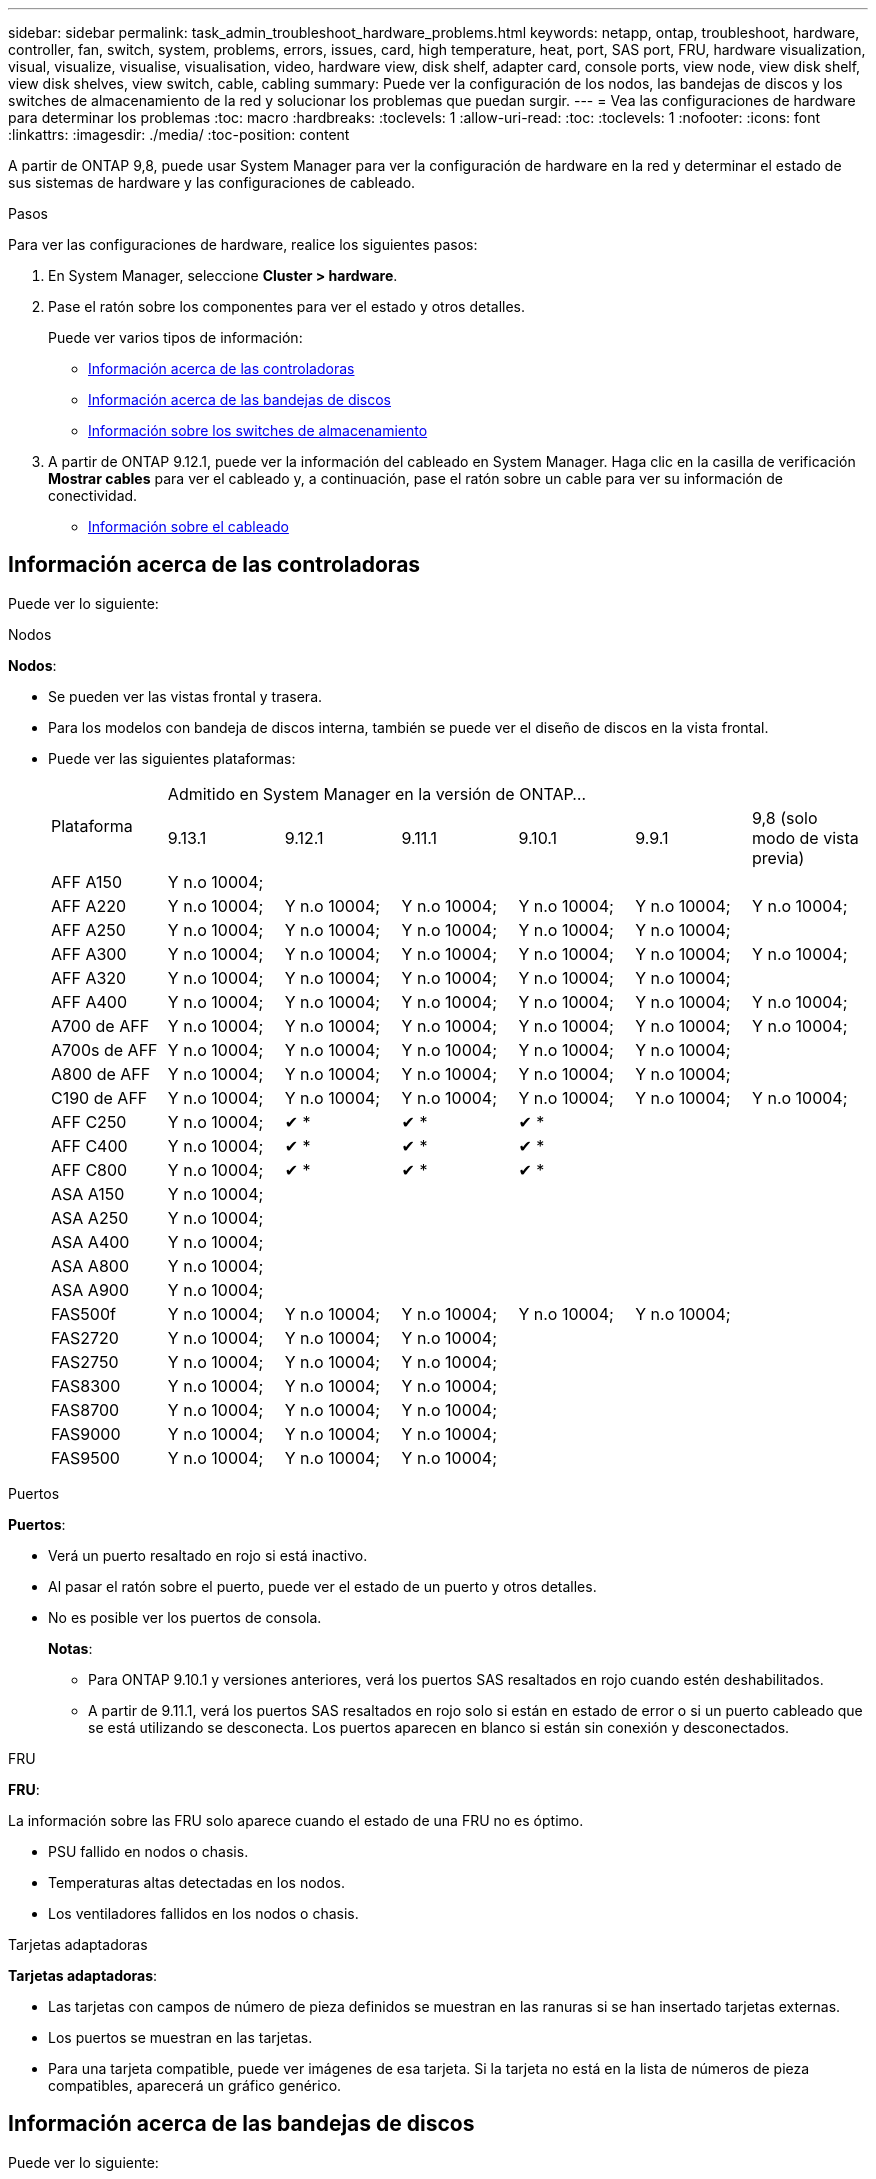---
sidebar: sidebar 
permalink: task_admin_troubleshoot_hardware_problems.html 
keywords: netapp, ontap, troubleshoot, hardware, controller, fan, switch, system, problems, errors, issues, card, high temperature, heat, port, SAS port, FRU, hardware visualization, visual, visualize, visualise, visualisation, video, hardware view, disk shelf, adapter card, console ports, view node, view disk shelf, view disk shelves, view switch, cable, cabling 
summary: Puede ver la configuración de los nodos, las bandejas de discos y los switches de almacenamiento de la red y solucionar los problemas que puedan surgir. 
---
= Vea las configuraciones de hardware para determinar los problemas
:toc: macro
:hardbreaks:
:toclevels: 1
:allow-uri-read: 
:toc: 
:toclevels: 1
:nofooter: 
:icons: font
:linkattrs: 
:imagesdir: ./media/
:toc-position: content


[role="lead"]
A partir de ONTAP 9,8, puede usar System Manager para ver la configuración de hardware en la red y determinar el estado de sus sistemas de hardware y las configuraciones de cableado.

.Pasos
Para ver las configuraciones de hardware, realice los siguientes pasos:

. En System Manager, seleccione *Cluster > hardware*.
. Pase el ratón sobre los componentes para ver el estado y otros detalles.
+
Puede ver varios tipos de información:

+
** <<Información acerca de las controladoras>>
** <<Información acerca de las bandejas de discos>>
** <<Información sobre los switches de almacenamiento>>


. A partir de ONTAP 9.12.1, puede ver la información del cableado en System Manager. Haga clic en la casilla de verificación *Mostrar cables* para ver el cableado y, a continuación, pase el ratón sobre un cable para ver su información de conectividad.
+
** <<Información sobre el cableado>>






== Información acerca de las controladoras

Puede ver lo siguiente:

[role="tabbed-block"]
====
.Nodos
--
*Nodos*:

* Se pueden ver las vistas frontal y trasera.
* Para los modelos con bandeja de discos interna, también se puede ver el diseño de discos en la vista frontal.
* Puede ver las siguientes plataformas:
+
|===


.2+| Plataforma 6+| Admitido en System Manager en la versión de ONTAP... 


| 9.13.1 | 9.12.1 | 9.11.1 | 9.10.1 | 9.9.1 | 9,8 (solo modo de vista previa) 


 a| 
AFF A150
 a| 
Y n.o 10004;
 a| 
 a| 
 a| 
 a| 
 a| 



 a| 
AFF A220
 a| 
Y n.o 10004;
 a| 
Y n.o 10004;
 a| 
Y n.o 10004;
 a| 
Y n.o 10004;
 a| 
Y n.o 10004;
 a| 
Y n.o 10004;



 a| 
AFF A250
 a| 
Y n.o 10004;
 a| 
Y n.o 10004;
 a| 
Y n.o 10004;
 a| 
Y n.o 10004;
 a| 
Y n.o 10004;
 a| 



 a| 
AFF A300
 a| 
Y n.o 10004;
 a| 
Y n.o 10004;
 a| 
Y n.o 10004;
 a| 
Y n.o 10004;
 a| 
Y n.o 10004;
 a| 
Y n.o 10004;



 a| 
AFF A320
 a| 
Y n.o 10004;
 a| 
Y n.o 10004;
 a| 
Y n.o 10004;
 a| 
Y n.o 10004;
 a| 
Y n.o 10004;
 a| 



 a| 
AFF A400
 a| 
Y n.o 10004;
 a| 
Y n.o 10004;
 a| 
Y n.o 10004;
 a| 
Y n.o 10004;
 a| 
Y n.o 10004;
 a| 
Y n.o 10004;



 a| 
A700 de AFF
 a| 
Y n.o 10004;
 a| 
Y n.o 10004;
 a| 
Y n.o 10004;
 a| 
Y n.o 10004;
 a| 
Y n.o 10004;
 a| 
Y n.o 10004;



 a| 
A700s de AFF
 a| 
Y n.o 10004;
 a| 
Y n.o 10004;
 a| 
Y n.o 10004;
 a| 
Y n.o 10004;
 a| 
Y n.o 10004;
 a| 



 a| 
A800 de AFF
 a| 
Y n.o 10004;
 a| 
Y n.o 10004;
 a| 
Y n.o 10004;
 a| 
Y n.o 10004;
 a| 
Y n.o 10004;
 a| 



 a| 
C190 de AFF
 a| 
Y n.o 10004;
 a| 
Y n.o 10004;
 a| 
Y n.o 10004;
 a| 
Y n.o 10004;
 a| 
Y n.o 10004;
 a| 
Y n.o 10004;



 a| 
AFF C250
 a| 
Y n.o 10004;
 a| 
&#10004; &ast;
 a| 
&#10004; &ast;
 a| 
&#10004; &ast;
 a| 
 a| 



 a| 
AFF C400
 a| 
Y n.o 10004;
 a| 
&#10004; &ast;
 a| 
&#10004; &ast;
 a| 
&#10004; &ast;
 a| 
 a| 



 a| 
AFF C800
 a| 
Y n.o 10004;
 a| 
&#10004; &ast;
 a| 
&#10004; &ast;
 a| 
&#10004; &ast;
 a| 
 a| 



 a| 
ASA A150
 a| 
Y n.o 10004;
 a| 
 a| 
 a| 
 a| 
 a| 



 a| 
ASA A250
 a| 
Y n.o 10004;
 a| 
 a| 
 a| 
 a| 
 a| 



 a| 
ASA A400
 a| 
Y n.o 10004;
 a| 
 a| 
 a| 
 a| 
 a| 



 a| 
ASA A800
 a| 
Y n.o 10004;
 a| 
 a| 
 a| 
 a| 
 a| 



 a| 
ASA A900
 a| 
Y n.o 10004;
 a| 
 a| 
 a| 
 a| 
 a| 



 a| 
FAS500f
 a| 
Y n.o 10004;
 a| 
Y n.o 10004;
 a| 
Y n.o 10004;
 a| 
Y n.o 10004;
 a| 
Y n.o 10004;
 a| 



 a| 
FAS2720
 a| 
Y n.o 10004;
 a| 
Y n.o 10004;
 a| 
Y n.o 10004;
 a| 
 a| 
 a| 



 a| 
FAS2750
 a| 
Y n.o 10004;
 a| 
Y n.o 10004;
 a| 
Y n.o 10004;
 a| 
 a| 
 a| 



 a| 
FAS8300
 a| 
Y n.o 10004;
 a| 
Y n.o 10004;
 a| 
Y n.o 10004;
 a| 
 a| 
 a| 



 a| 
FAS8700
 a| 
Y n.o 10004;
 a| 
Y n.o 10004;
 a| 
Y n.o 10004;
 a| 
 a| 
 a| 



 a| 
FAS9000
 a| 
Y n.o 10004;
 a| 
Y n.o 10004;
 a| 
Y n.o 10004;
 a| 
 a| 
 a| 



 a| 
FAS9500
 a| 
Y n.o 10004;
 a| 
Y n.o 10004;
 a| 
Y n.o 10004;
 a| 
 a| 
 a| 



 a| 
&ast; Instale las últimas versiones de parches para ver estos dispositivos.

|===


--
.Puertos
--
*Puertos*:

* Verá un puerto resaltado en rojo si está inactivo.
* Al pasar el ratón sobre el puerto, puede ver el estado de un puerto y otros detalles.
* No es posible ver los puertos de consola.
+
*Notas*:

+
** Para ONTAP 9.10.1 y versiones anteriores, verá los puertos SAS resaltados en rojo cuando estén deshabilitados.
** A partir de 9.11.1, verá los puertos SAS resaltados en rojo solo si están en estado de error o si un puerto cableado que se está utilizando se desconecta.  Los puertos aparecen en blanco si están sin conexión y desconectados.




--
.FRU
--
*FRU*:

La información sobre las FRU solo aparece cuando el estado de una FRU no es óptimo.

* PSU fallido en nodos o chasis.
* Temperaturas altas detectadas en los nodos.
* Los ventiladores fallidos en los nodos o chasis.


--
.Tarjetas adaptadoras
--
*Tarjetas adaptadoras*:

* Las tarjetas con campos de número de pieza definidos se muestran en las ranuras si se han insertado tarjetas externas.
* Los puertos se muestran en las tarjetas.
* Para una tarjeta compatible, puede ver imágenes de esa tarjeta.  Si la tarjeta no está en la lista de números de pieza compatibles, aparecerá un gráfico genérico.


--
====


== Información acerca de las bandejas de discos

Puede ver lo siguiente:

[role="tabbed-block"]
====
.Bandejas de discos
--
*Bandejas de discos*:

* Puede mostrar las vistas frontal y trasera.
* Es posible ver los siguientes modelos de bandeja de discos:
+
[cols="35,65"]
|===


| Si el sistema se está ejecutando... | Luego, puede usar System Manager para ver... 


| ONTAP 9.9.1 y posteriores | Todas las bandejas con _NOT_ se han designado como «fin de servicio» o «fin de la disponibilidad» 


| ONTAP 9.8 | DS4243, DS4486, DS212C, DS2246, DS224C, Y NS224 
|===


--
.Puertos de la bandeja
--
*Puertos de estante*:

* Puede ver el estado del puerto.
* Puede ver la información del puerto remoto si el puerto está conectado.


--
.FRU de bandeja
--
*FRU de estante*:

* Se muestra la información sobre los fallos de PSU.


--
====


== Información sobre los switches de almacenamiento

Puede ver lo siguiente:

[role="tabbed-block"]
====
.Switches de almacenamiento
--
*Interruptores de almacenamiento*:

* La pantalla muestra los switches que actúan como switches de almacenamiento que se usan para conectar las bandejas a los nodos.
* A partir de ONTAP 9.9.1, System Manager muestra información sobre un switch que actúa como un switch de almacenamiento y un clúster, lo que también se puede compartir entre los nodos de una pareja de alta disponibilidad.
* Se muestra la siguiente información:
+
** Nombre del switch
** Dirección IP
** Número de serie
** Versión de SNMP
** Versión del sistema


* Puede ver los siguientes modelos de switch de almacenamiento:
+
[cols="35,65"]
|===


| Si el sistema se está ejecutando... | Luego, puede usar System Manager para ver... 


| ONTAP 9.11.1 o posterior | Cisco Nexus 3232C
Cisco Nexus 9336C-FX2
Mellanox SN2100 


| ONTAP 9.9.1 y 9.10.1 | Cisco Nexus 3232C
Cisco Nexus 9336C-FX2 


| ONTAP 9.8 | Cisco Nexus 3232C 
|===


--
.Puertos del switch de almacenamiento
--
*Puertos del conmutador de almacenamiento*

* Se muestra la siguiente información:
+
** Nombre de la identidad
** Índice de identidad
** Estado
** Conexión remota
** Otros detalles




--
====


== Información sobre el cableado

A partir de ONTAP 9.12.1, se puede ver la siguiente información sobre el cableado:

* *Cableado* entre controladores, interruptores y estantes cuando no se utilizan puentes de almacenamiento
* *Conectividad* que muestra los ID y las direcciones MAC de los puertos en cada extremo del cable

